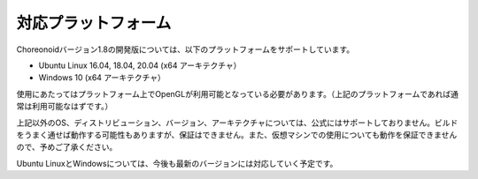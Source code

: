 
対応プラットフォーム
====================

.. sectionauthor:: 中岡 慎一郎 <s.nakaoka@aist.go.jp>

Choreonoidバージョン1.8の開発版については、以下のプラットフォームをサポートしています。

* Ubuntu Linux 16.04, 18.04, 20.04 (x64 アーキテクチャ）
* Windows 10 (x64 アーキテクチャ）

使用にあたってはプラットフォーム上でOpenGLが利用可能となっている必要があります。（上記のプラットフォームであれば通常は利用可能なはずです。）  

上記以外のOS、ディストリビューション、バージョン、アーキテクチャについては、公式にはサポートしておりません。ビルドをうまく通せば動作する可能性もありますが、保証はできません。また、仮想マシンでの使用についても動作を保証できませんので、予めご了承ください。

Ubuntu LinuxとWindowsについては、今後も最新のバージョンには対応していく予定です。


